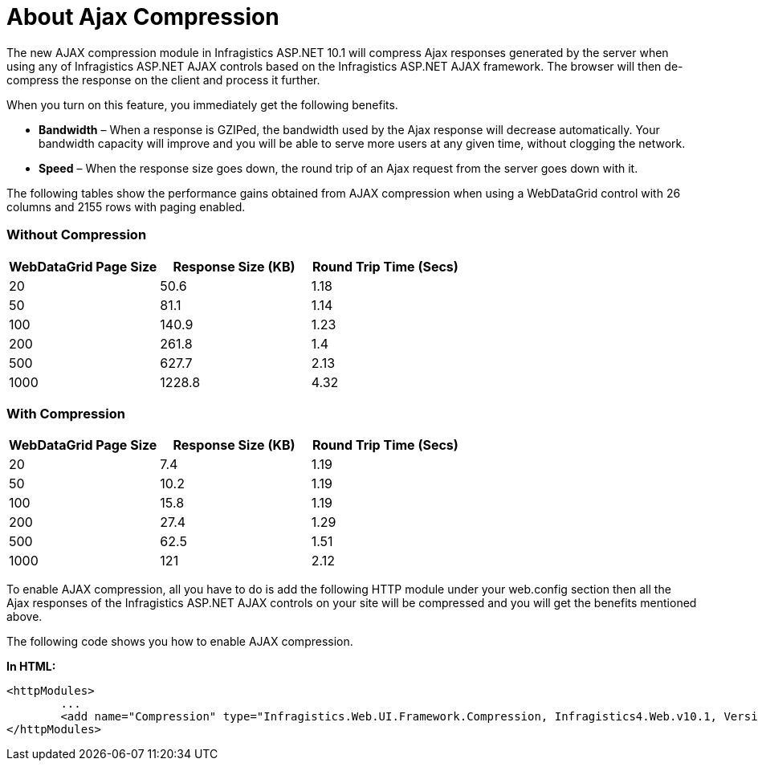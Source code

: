 ﻿////
|metadata|
{
    "name": "about-ajax-compression",
    "controlName": [],
    "tags": ["Performance"],
    "guid": "{8F7E38E9-0A9E-4BFD-A605-3E89653E20B2}",
    "buildFlags": [],
    "createdOn": "2010-09-03T16:53:49Z"
}
|metadata|
////

= About Ajax Compression

The new AJAX compression module in Infragistics ASP.NET 10.1 will compress Ajax responses generated by the server when using any of Infragistics ASP.NET AJAX controls based on the Infragistics ASP.NET AJAX framework. The browser will then de-compress the response on the client and process it further.

When you turn on this feature, you immediately get the following benefits.

* *Bandwidth* – When a response is GZIPed, the bandwidth used by the Ajax response will decrease automatically. Your bandwidth capacity will improve and you will be able to serve more users at any given time, without clogging the network.
* *Speed* – When the response size goes down, the round trip of an Ajax request from the server goes down with it.

The following tables show the performance gains obtained from AJAX compression when using a WebDataGrid control with 26 columns and 2155 rows with paging enabled.

=== Without Compression

[options="header", cols="a,a,a"]
|====

|WebDataGrid Page Size|Response Size (KB)|Round Trip Time (Secs)

|20
|50.6
|1.18

|50
|81.1
|1.14

|100
|140.9
|1.23

|200
|261.8
|1.4

|500
|627.7
|2.13

|1000
|1228.8
|4.32

|====

=== With Compression

[options="header", cols="a,a,a"]
|====

|WebDataGrid Page Size|Response Size (KB)|Round Trip Time (Secs)

|20
|7.4
|1.19

|50
|10.2
|1.19

|100
|15.8
|1.19

|200
|27.4
|1.29

|500
|62.5
|1.51

|1000
|121
|2.12

|====

To enable AJAX compression, all you have to do is add the following HTTP module under your web.config section then all the Ajax responses of the Infragistics ASP.NET AJAX controls on your site will be compressed and you will get the benefits mentioned above.

The following code shows you how to enable AJAX compression.

*In HTML:*

----
<httpModules>
        ...
        <add name="Compression" type="Infragistics.Web.UI.Framework.Compression, Infragistics4.Web.v10.1, Version=10.1.20101.85, Culture=neutral, PublicKeyToken=7dd5c3163f2cd0cb"/>
</httpModules>
----
